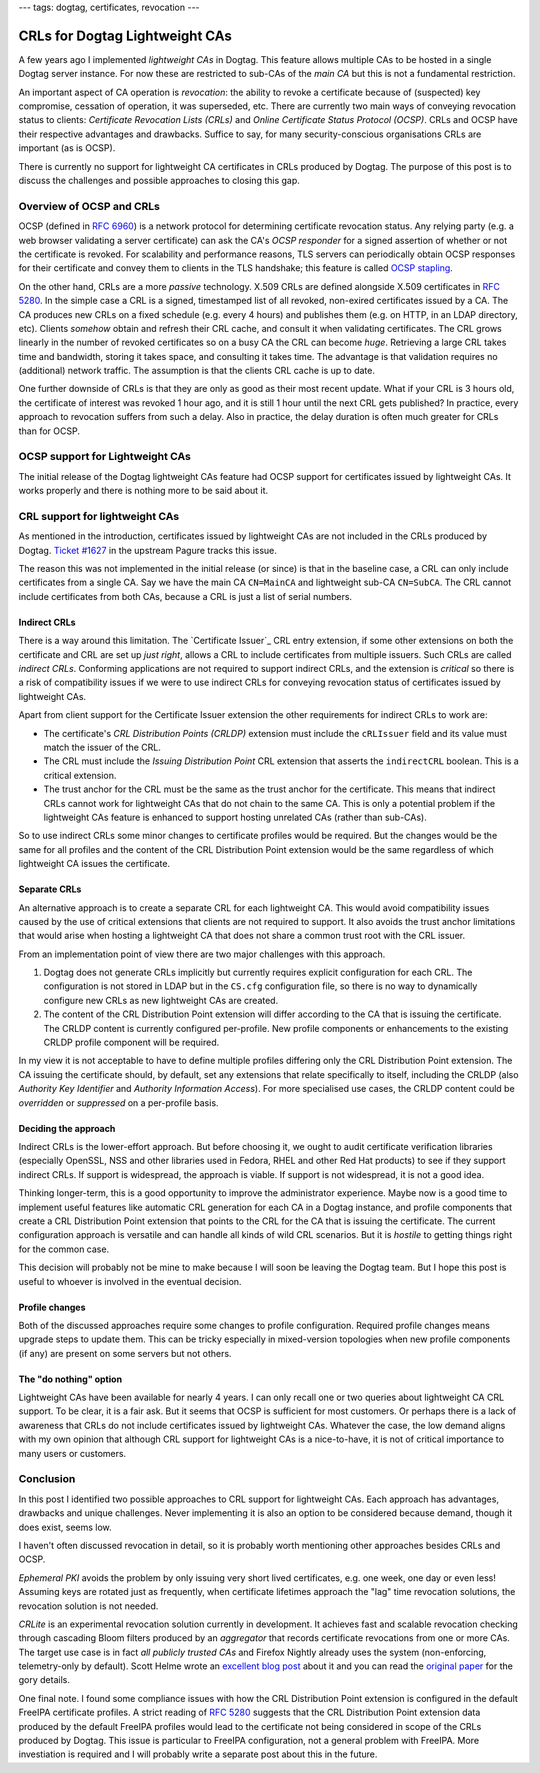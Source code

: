 ---
tags: dogtag, certificates, revocation
---

CRLs for Dogtag Lightweight CAs
===============================

A few years ago I implemented *lightweight CAs* in Dogtag.  This
feature allows multiple CAs to be hosted in a single Dogtag server
instance.  For now these are restricted to sub-CAs of the *main CA*
but this is not a fundamental restriction.

An important aspect of CA operation is *revocation*: the ability to
revoke a certificate because of (suspected) key compromise,
cessation of operation, it was superseded, etc.  There are currently
two main ways of conveying revocation status to clients:
*Certificate Revocation Lists (CRLs)* and *Online Certificate Status
Protocol (OCSP)*.  CRLs and OCSP have their respective advantages
and drawbacks.  Suffice to say, for many security-conscious
organisations CRLs are important (as is OCSP).

There is currently no support for lightweight CA certificates in
CRLs produced by Dogtag.  The purpose of this post is to discuss the
challenges and possible approaches to closing this gap.

Overview of OCSP and CRLs
-------------------------

OCSP (defined in `RFC 6960`_) is a network protocol for determining
certificate revocation status.  Any relying party (e.g.  a web
browser validating a server certificate) can ask the CA's *OCSP
responder* for a signed assertion of whether or not the certificate
is revoked.  For scalability and performance reasons, TLS servers
can periodically obtain OCSP responses for their certificate and
convey them to clients in the TLS handshake; this feature is called
`OCSP stapling`_.

.. _RFC 6960: https://tools.ietf.org/html/rfc6960
.. _OCSP stapling: https://en.wikipedia.org/wiki/OCSP_stapling

On the other hand, CRLs are a more *passive* technology.  X.509 CRLs
are defined alongside X.509 certificates in `RFC 5280`_.  In the
simple case a CRL is a signed, timestamped list of all revoked,
non-exired certificates issued by a CA.  The CA produces new CRLs on
a fixed schedule (e.g. every 4 hours) and publishes them (e.g. on
HTTP, in an LDAP directory, etc).  Clients *somehow* obtain and
refresh their CRL cache, and consult it when validating
certificates.  The CRL grows linearly in the number of revoked
certificates so on a busy CA the CRL can become *huge*.  Retrieving
a large CRL takes time and bandwidth, storing it takes space, and
consulting it takes time.  The advantage is that validation requires
no (additional) network traffic.  The assumption is that the clients
CRL cache is up to date.

.. _RFC 5280: https://tools.ietf.org/html/rfc5280

One further downside of CRLs is that they are only as good as their
most recent update.  What if your CRL is 3 hours old, the
certificate of interest was revoked 1 hour ago, and it is still 1
hour until the next CRL gets published?  In practice, every approach
to revocation suffers from such a delay.  Also in practice, the
delay duration is often much greater for CRLs than for OCSP.


OCSP support for Lightweight CAs
--------------------------------

The initial release of the Dogtag lightweight CAs feature had OCSP
support for certificates issued by lightweight CAs.  It works
properly and there is nothing more to be said about it.


CRL support for lightweight CAs
-------------------------------

As mentioned in the introduction, certificates issued by lightweight
CAs are not included in the CRLs produced by Dogtag.  `Ticket
#1627`_ in the upstream Pagure tracks this issue.

.. _Ticket #1627: https://pagure.io/dogtagpki/issue/1627

The reason this was not implemented in the initial release (or
since) is that in the baseline case, a CRL can only include
certificates from a single CA.  Say we have the main CA
``CN=MainCA`` and lightweight sub-CA ``CN=SubCA``.  The CRL cannot
include certificates from both CAs, because a CRL is just a list of
serial numbers.

Indirect CRLs
^^^^^^^^^^^^^

There is a way around this limitation.  The `Certificate Issuer`_
CRL entry extension, if some other extensions on both the
certificate and CRL are set up *just right*, allows a CRL to include
certificates from multiple issuers.  Such CRLs are called *indirect
CRLs*.  Conforming applications are not required to support indirect
CRLs, and the extension is *critical* so there is a risk of
compatibility issues if we were to use indirect CRLs for conveying
revocation status of certificates issued by lightweight CAs.

.. _ Certificate Issuer: https://tools.ietf.org/html/rfc5280#section-5.3.3

Apart from client support for the Certificate Issuer extension the
other requirements for indirect CRLs to work are:

* The certificate's *CRL Distribution Points (CRLDP)* extension must
  include the ``cRLIssuer`` field and its value must match the
  issuer of the CRL.

* The CRL must include the *Issuing Distribution Point* CRL
  extension that asserts the ``indirectCRL`` boolean.  This is a
  critical extension.

* The trust anchor for the CRL must be the same as the trust anchor
  for the certificate.  This means that indirect CRLs cannot work
  for lightweight CAs that do not chain to the same CA.  This is
  only a potential problem if the lightweight CAs feature is
  enhanced to support hosting unrelated CAs (rather than sub-CAs).

So to use indirect CRLs some minor changes to certificate profiles
would be required.  But the changes would be the same for all
profiles and the content of the CRL Distribution Point extension
would be the same regardless of which lightweight CA issues the
certificate.

Separate CRLs
^^^^^^^^^^^^^

An alternative approach is to create a separate CRL for each
lightweight CA.  This would avoid compatibility issues caused by the
use of critical extensions that clients are not required to support.
It also avoids the trust anchor limitations that would arise when
hosting a lightweight CA that does not share a common trust root
with the CRL issuer.

From an implementation point of view there are two major challenges
with this approach.

1. Dogtag does not generate CRLs implicitly but currently requires
   explicit configuration for each CRL.  The configuration is not
   stored in LDAP but in the ``CS.cfg`` configuration file, so there
   is no way to dynamically configure new CRLs as new lightweight
   CAs are created.  

2. The content of the CRL Distribution Point extension will differ
   according to the CA that is issuing the certificate.  The CRLDP
   content is currently configured per-profile.  New profile
   components or enhancements to the existing CRLDP profile
   component will be required.

In my view it is not acceptable to have to define multiple profiles
differing only the CRL Distribution Point extension.  The CA issuing
the certificate should, by default, set any extensions that relate
specifically to itself, including the CRLDP (also *Authority Key
Identifier* and *Authority Information Access*).  For more
specialised use cases, the CRLDP content could be *overridden* or
*suppressed* on a per-profile basis.


Deciding the approach
^^^^^^^^^^^^^^^^^^^^^

Indirect CRLs is the lower-effort approach.  But before choosing it,
we ought to audit certificate verification libraries (especially
OpenSSL, NSS and other libraries used in Fedora, RHEL and other Red
Hat products) to see if they support indirect CRLs.  If support is
widespread, the approach is viable.  If support is not widespread,
it is not a good idea.

Thinking longer-term, this is a good opportunity to improve the
administrator experience.  Maybe now is a good time to implement
useful features like automatic CRL generation for each CA in a
Dogtag instance, and profile components that create a CRL
Distribution Point extension that points to the CRL for the CA that
is issuing the certificate.  The current configuration approach is
versatile and can handle all kinds of wild CRL scenarios.  But it is
*hostile* to getting things right for the common case.

This decision will probably not be mine to make because I will soon
be leaving the Dogtag team.  But I hope this post is useful to
whoever is involved in the eventual decision.


Profile changes
^^^^^^^^^^^^^^^

Both of the discussed approaches require some changes to profile
configuration.  Required profile changes means upgrade steps to
update them.  This can be tricky especially in mixed-version
topologies when new profile components (if any) are present on some
servers but not others.

The "do nothing" option
^^^^^^^^^^^^^^^^^^^^^^^

Lightweight CAs have been available for nearly 4 years.  I can only
recall one or two queries about lightweight CA CRL support.  To be
clear, it is a fair ask.  But it seems that OCSP is sufficient for
most customers.  Or perhaps there is a lack of awareness that CRLs
do not include certificates issued by lightweight CAs.  Whatever the
case, the low demand aligns with my own opinion that although CRL
support for lightweight CAs is a nice-to-have, it is not of critical
importance to many users or customers.


Conclusion
----------

In this post I identified two possible approaches to CRL support for
lightweight CAs.  Each approach has advantages, drawbacks and unique
challenges.  Never implementing it is also an option to be
considered because demand, though it does exist, seems low.

I haven't often discussed revocation in detail, so it is probably
worth mentioning other approaches besides CRLs and OCSP.

*Ephemeral PKI* avoids the problem by only issuing very short lived
certificates, e.g. one week, one day or even less!  Assuming keys
are rotated just as frequently, when certificate lifetimes approach
the "lag" time revocation solutions, the revocation solution is not
needed.

*CRLite* is an experimental revocation solution currently in
development.  It achieves fast and scalable revocation checking
through cascading Bloom filters produced by an *aggregator* that
records certificate revocations from one or more CAs.  The target
use case is in fact *all publicly trusted CAs* and Firefox Nightly
already uses the system (non-enforcing, telemetry-only by default).
Scott Helme wrote an `excellent blog post`_ about it and you can
read the `original paper`_ for the gory details.

.. _excellent blog post: https://scotthelme.co.uk/crlite-finally-a-fix-for-broken-revocation/
.. _original paper: https://obj.umiacs.umd.edu/papers_for_stories/crlite_oakland17.pdf

One final note.  I found some compliance issues with how the CRL
Distribution Point extension is configured in the default FreeIPA
certificate profiles.  A strict reading of `RFC 5280`_ suggests that
the CRL Distribution Point extension data produced by the default
FreeIPA profiles would lead to the certificate not being considered
in scope of the CRLs produced by Dogtag.  This issue is particular
to FreeIPA configuration, not a general problem with FreeIPA.  More
investiation is required and I will probably write a separate post
about this in the future.
